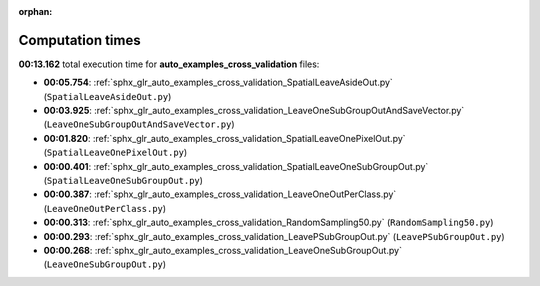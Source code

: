 
:orphan:

.. _sphx_glr_auto_examples_cross_validation_sg_execution_times:

Computation times
=================
**00:13.162** total execution time for **auto_examples_cross_validation** files:

- **00:05.754**: :ref:`sphx_glr_auto_examples_cross_validation_SpatialLeaveAsideOut.py` (``SpatialLeaveAsideOut.py``)
- **00:03.925**: :ref:`sphx_glr_auto_examples_cross_validation_LeaveOneSubGroupOutAndSaveVector.py` (``LeaveOneSubGroupOutAndSaveVector.py``)
- **00:01.820**: :ref:`sphx_glr_auto_examples_cross_validation_SpatialLeaveOnePixelOut.py` (``SpatialLeaveOnePixelOut.py``)
- **00:00.401**: :ref:`sphx_glr_auto_examples_cross_validation_SpatialLeaveOneSubGroupOut.py` (``SpatialLeaveOneSubGroupOut.py``)
- **00:00.387**: :ref:`sphx_glr_auto_examples_cross_validation_LeaveOneOutPerClass.py` (``LeaveOneOutPerClass.py``)
- **00:00.313**: :ref:`sphx_glr_auto_examples_cross_validation_RandomSampling50.py` (``RandomSampling50.py``)
- **00:00.293**: :ref:`sphx_glr_auto_examples_cross_validation_LeavePSubGroupOut.py` (``LeavePSubGroupOut.py``)
- **00:00.268**: :ref:`sphx_glr_auto_examples_cross_validation_LeaveOneSubGroupOut.py` (``LeaveOneSubGroupOut.py``)
